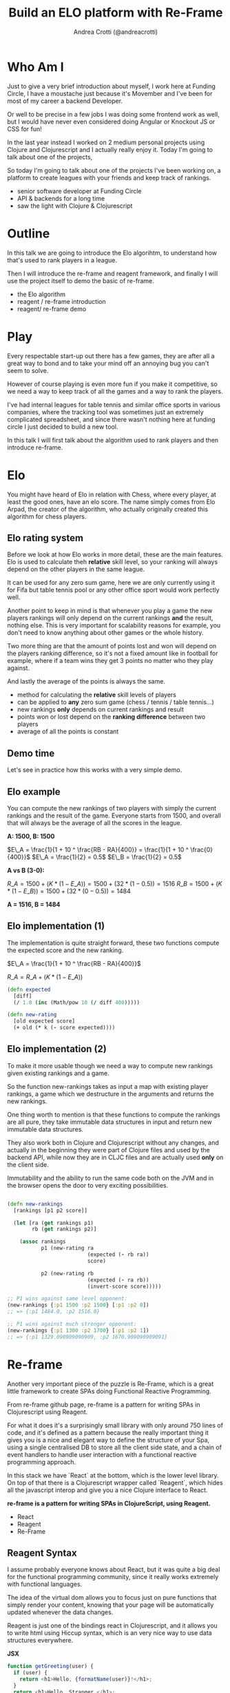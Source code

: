 #+AUTHOR: Andrea Crotti (@andreacrotti)
#+TITLE: Build an ELO platform with Re-Frame
#+OPTIONS: num:nil toc:nil ^:nil tex:t reveal_progress:t reveal_control:t reveal_overview:t
#+REVEAL_TRANS: none
#+REVEAL_SPEED: fast
#+REVEAL_HLEVEL: 1
#+TOC: listings

* Who Am I

#+BEGIN_NOTES
Just to give a very brief introduction about myself, I work here at
Funding Circle, I have a moustache just because it's Movember and I've
been for most of my career a backend Developer.

Or well to be precise in a few jobs I was doing some frontend work as
well, but I would have never even considered doing Angular or Knockout
JS or CSS for fun!

In the last year instead I worked on 2 medium personal projects using
Clojure and Clojurescript and I actually really enjoy it.
Today I'm going to talk about one of the projects,

So today I'm going to talk about one of the projects I've been working
on, a platform to create leagues with your friends and keep track of
rankings.

#+END_NOTES

#+ATTR_REVEAL: :frag (appear)
- senior software developer at Funding Circle
- API & backends for a long time
- saw the light with Clojure & Clojurescript

* Outline

#+BEGIN_NOTES

In this talk we are going to introduce the Elo algorihtm, to
understand how that's used to rank players in a league.

Then I will introduce the re-frame and reagent framework, and finally
I will use the project itself to demo the basic of re-frame.

#+END_NOTES

- the Elo algorithm
- reagent / re-frame introduction
- reagent/ re-frame demo

* Play

#+BEGIN_NOTES

Every respectable start-up out there has a few games, they are after
all a great way to bond and to take your mind off an annoying bug you
can't seem to solve.

However of course playing is even more fun if you make it competitive,
so we need a way to keep track of all the games and a way to rank the
players.

I've had internal leagues for table tennis and similar office sports
in various companies, where the tracking tool was sometimes just an
extremely complicated spreadsheet, and since there wasn't nothing here
at funding circle I just decided to build a new tool.

In this talk I will first talk about the algorithm used to rank
players and then introduce re-frame.

#+END_NOTES

[[./kittens.jpg]]

* Elo

#+BEGIN_NOTES
You might have heard of Elo in relation with Chess, where every
player, at least the good ones, have an elo score.  The name simply
comes from Elo Arpad, the creator of the algorithm, who actually
originally created this algorithm for chess players.
#+END_NOTES

[[./chess.jpg]]

** Elo rating system

#+BEGIN_NOTES

Before we look at how Elo works in more detail, these are the main
features.  Elo is used to calculate theh *relative* skill level, so
your ranking will always depend on the other players in the same
league.

It can be used for any zero sum game, here we are only currently using
it for Fifa but table tennis pool or any other office sport would work
perfectly well.

Another point to keep in mind is that whenever you play a game the new
players rankings will only depend on the current rankings *and* the
result, nothing else. This is very important for scalability reasons
for example, you don't need to know anything about other games or the
whole history.

Two more thing are that the amount of points lost and won will depend
on the players ranking difference, so it's not a fixed amount like in
football for example, where if a team wins they get 3 points no matter
who they play against.

And lastly the average of the points is always the same.
#+END_NOTES

#+ATTR_REVEAL: :frag (appear)
- method for calculating the *relative* skill levels of players
- can be applied to *any* zero sum game (chess / tennis / table tennis...)
- new rankings *only* depends on current rankings and result
- points won or lost depend on the *ranking difference* between two players
- average of all the points is constant

** Demo time

#+BEGIN_NOTES

Let's see in practice how this works with a very simple demo.

#+END_NOTES

** Elo example

#+BEGIN_NOTES

You can compute the new rankings of two players with simply the current rankings and the result of the game.
Everyone starts from 1500, and overall that will always be the average of all the scores in the league.

#+END_NOTES

*A: 1500, B: 1500*

$E\_A =  \frac{1}{1 + 10 ^ \frac{RB - RA}{400}} = \frac{1}{1 + 10 ^ \frac{0}{400}}$
$E\_A = \frac{1}{2} = 0.5$
$E\_B = \frac{1}{2} = 0.5$

*A vs B (3-0):*

$R\_A = 1500 + (K * (1 - E\_A)) = 1500 + (32 * (1 - 0.5)) = 1516$
$R\_B = 1500 + (K * (1 - E\_B)) = 1500 + (32 * (0 - 0.5)) = 1484$

*A = 1516, B = 1484*

** Elo implementation (1)

#+BEGIN_NOTES
The implementation is quite straight forward, these two functions
compute the expected score and the new ranking.
#+END_NOTES

$E\_A =  \frac{1}{1 + 10 ^ \frac{RB - RA}{400}}$

$R\_A = R\_A + (K * (1 - E\_A))$

#+BEGIN_SRC clojure :tangle yes
(defn expected
  [diff]
  (/ 1.0 (inc (Math/pow 10 (/ diff 400)))))

#+END_SRC

#+BEGIN_SRC clojure :tangle yes
(defn new-rating
  [old expected score]
  (+ old (* k (- score expected))))

#+END_SRC

** Elo implementation (2)

#+BEGIN_NOTES
To make it more usable though we need a way to compute new rankings
given existing rankings and a game.

So the function new-rankings takes as input a map with existing player
rankings, a game which we destructure in the arguments and returns the
new rankings.

One thing worth to mention is that these functions to compute the
rankings are all pure, they take immutable data structures in input
and return new immutable data structures.

They also work both in Clojure and Clojurescript without any changes,
and actually in the beginning they were part of Clojure files and used
by the backend API, while now they are in CLJC files and are actually
used *only* on the client side.

Immutability and the ability to run the same code both on the JVM and
in the browser opens the door to very exciting possibilities.
#+END_NOTES

#+BEGIN_SRC clojure :tangle yes

(defn new-rankings
  [rankings [p1 p2 score]]

  (let [ra (get rankings p1)
        rb (get rankings p2)]

    (assoc rankings
           p1 (new-rating ra
                          (expected (- rb ra))
                          score)

           p2 (new-rating rb
                          (expected (- ra rb))
                          (invert-score score)))))

#+END_SRC

#+BEGIN_SRC clojure :tangle yes
  ;; P1 wins against same level opponent:
  (new-rankings {:p1 1500 :p2 1500} [:p1 :p2 0])
  ;; => {:p1 1484.0, :p2 1516.0}
#+END_SRC

#+BEGIN_SRC clojure :tangle yes
  ;; P1 wins against much stronger opponent:
  (new-rankings {:p1 1300 :p2 1700} [:p1 :p2 1])
  ;; => {:p1 1329.090909090909, :p2 1670.909090909091}
#+END_SRC

* Re-frame

#+BEGIN_NOTES

Another very important piece of the puzzle is Re-Frame, which is a
great little framework to create SPAs doing Functional Reactive
Programming.

From re-frame github page, re-frame is a pattern for writing SPAs in
Clojurescript using Reagent.

For what it does it's a surprisingly small library with only around
750 lines of code, and it's defined as a pattern because the really
important thing it gives you is a nice and elegant way to define the
structure of your Spa, using a single centralised DB to store all the
client side state, and a chain of event handlers to handle user
interaction with a functional reactive programming approach.

In this stack we have `React` at the bottom, which is the lower level
library. On top of that there is a Clojurescript wrapper called
`Reagent`, which hides all the javascript interop and give you a nice
Clojure interface to React.

#+END_NOTES

*re-frame is a pattern for writing SPAs in ClojureScript, using Reagent.*

#+ATTR_REVEAL: :frag (appear)
- React
- Reagent
- Re-Frame

** Reagent  Syntax

#+BEGIN_NOTES

I assume probably everyone knows about React, but it was quite a big
deal for the functional programming community, since it really works
extremely with functional languages.

The idea of the virtual dom allows you to focus just on pure functions
that simply render your content, knowing that your page will be
automatically updated whenever the data changes.

Reagent is just one of the bindings react in Clojurescript, and it
allows you to write html using Hiccup syntax, which is an very nice
way to use data structures everywhere.
#+END_NOTES

*JSX*

#+BEGIN_SRC javascript :tangle no
function getGreeting(user) {
  if (user) {
    return <h1>Hello, {formatName(user)}!</h1>;
  }
  return <h1>Hello, Stranger.</h1>;
}

#+END_SRC

*REAGENT*

#+BEGIN_SRC clojure :tangle yes
  (defn get-greeting
    [user]
    (if user
      [:h1 [str "Hello" [format-name user]]]
      [:h1 "Hello, Stranger"]))

#+END_SRC

** Reagent rendering

#+BEGIN_SRC javascript :tangle no
  const element = <h1>Hello, world</h1>;
  ReactDOM.render(element, document.getElementById('root'));
#+END_SRC

#+BEGIN_SRC clojure :tangle yes
  (def element [:h1 "Hello, world"])

  (reagent/render-component element
                            (.-getElementbyid js/document "root"))
#+END_SRC


* Re-frame in action

** Re-frame primitives

#+ATTR_REVEAL: :frag (appear)
- subscriptions: *reg-sub*
- event handler: *reg-event-db*
- effect handler: *reg-event-fx*

** Form

[[./form.png]]

** Demo time

#+BEGIN_NOTES
To give a better understanding of what the code refers to let's go
back to the app to see and look at what happens when you fill in the
form.
#+END_NOTES

** DB

*MODEL*

#+BEGIN_SRC clojure

(def default-game
  {:p1 ""
   :p2 ""
   :p1_points ""
   :p2_points ""
   :p1_using ""
   :p2_using ""
   :played_at (js/moment)})

#+END_SRC

** Subscription

*CONTROLLER*

#+BEGIN_SRC clojure
  (rf/reg-sub ::game
              (fn [db _]
                [::game db]))

  (rf/reg-event-db ::p1_using
                   (fn [db [_ val]]
                     (assoc-in db [::game :p1_using] val)))
#+END_SRC

*VIEW*

#+BEGIN_SRC clojure
  (let [game @(rf/subscribe [::handlers/game])]
    [:input.form-control
     {:type "text"
      :placeholder "Name"
      :value (:p1_using @game)
      :on-change (utils/set-val ::handlers/p1_using)}])
#+END_SRC

** API Call

#+BEGIN_SRC clojure
  (rf/reg-event-db
   ::on-success
   (fn [db [_ games]]
     (assoc db ::games games)))

  (rf/reg-event-fx
   ::load-games
   (fn [{:keys [db]} _]
     {:db db
      :http-xhrio {:method :get
                   :uri "/api/games"
                   :params {:league_id (get-league-id db)}
                   :format (ajax/json-request-format)
                   :response-format (ajax/json-response-format {:keywords? true})
                   :on-success [::on-success]
                   :on-failure [:failed]}}))
#+END_SRC

* Conclusions

#+BEGIN_NOTES

To conclude I just want to say that for me frontend development has
never been so fun.

So if you have any personal projects you'd like to try out
definitively give Re-frame a go, you won't regret it, careful you
might find it addictive though.

#+END_NOTES

[[./happy_dog.jpg]]

*Frontend development is fun*
